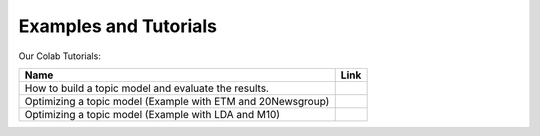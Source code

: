 Examples and Tutorials
--------------------

Our Colab Tutorials:


.. |colab1| image:: https://colab.research.google.com/assets/colab-badge.svg
    :target: https://colab.research.google.com/github/MIND-Lab/OCTIS/blob/master/examples/models/LDA_training_only.ipynb
    :alt: Open In Colab

.. |colab2| image:: https://colab.research.google.com/assets/colab-badge.svg
    :target: https://colab.research.google.com/github/MIND-Lab/OCTIS/blob/master/examples/optimization/optimizing_ETM.ipynb
    :alt: Open In Colab

.. |colab3| image:: https://colab.research.google.com/assets/colab-badge.svg
    :target: https://colab.research.google.com/github/MIND-Lab/OCTIS/blob/master/examples/optimization/optimizing_LDA.ipynb
    :alt: Open In Colab



+--------------------------------------------------------------------------------+------------------+
| Name                                                                           | Link             |
+================================================================================+==================+
| How to build a topic model and evaluate the results.                           | |colab1|         |
+--------------------------------------------------------------------------------+------------------+
| Optimizing a topic model (Example with ETM and 20Newsgroup)                    | |colab2|         |
+--------------------------------------------------------------------------------+------------------+
| Optimizing a topic model (Example with LDA and M10)                            | |colab3|         |
+--------------------------------------------------------------------------------+------------------+